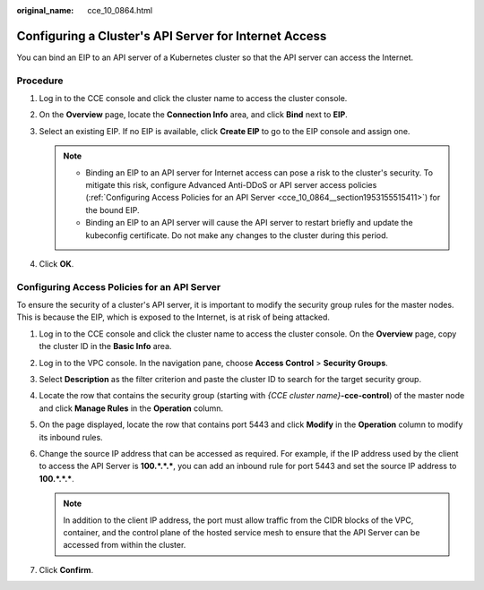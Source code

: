 :original_name: cce_10_0864.html

.. _cce_10_0864:

Configuring a Cluster's API Server for Internet Access
======================================================

You can bind an EIP to an API server of a Kubernetes cluster so that the API server can access the Internet.

Procedure
---------

#. Log in to the CCE console and click the cluster name to access the cluster console.
#. On the **Overview** page, locate the **Connection Info** area, and click **Bind** next to **EIP**.
#. Select an existing EIP. If no EIP is available, click **Create EIP** to go to the EIP console and assign one.

   .. note::

      -  Binding an EIP to an API server for Internet access can pose a risk to the cluster's security. To mitigate this risk, configure Advanced Anti-DDoS or API server access policies (:ref:`Configuring Access Policies for an API Server <cce_10_0864__section1953155515411>`) for the bound EIP.
      -  Binding an EIP to an API server will cause the API server to restart briefly and update the kubeconfig certificate. Do not make any changes to the cluster during this period.

#. Click **OK**.

.. _cce_10_0864__section1953155515411:

Configuring Access Policies for an API Server
---------------------------------------------

To ensure the security of a cluster's API server, it is important to modify the security group rules for the master nodes. This is because the EIP, which is exposed to the Internet, is at risk of being attacked.

#. Log in to the CCE console and click the cluster name to access the cluster console. On the **Overview** page, copy the cluster ID in the **Basic Info** area.
#. Log in to the VPC console. In the navigation pane, choose **Access Control** > **Security Groups**.
#. Select **Description** as the filter criterion and paste the cluster ID to search for the target security group.
#. Locate the row that contains the security group (starting with *{CCE cluster name}*\ **-cce-control**) of the master node and click **Manage Rules** in the **Operation** column.
#. On the page displayed, locate the row that contains port 5443 and click **Modify** in the **Operation** column to modify its inbound rules.
#. Change the source IP address that can be accessed as required. For example, if the IP address used by the client to access the API Server is **100.*.*.\***, you can add an inbound rule for port 5443 and set the source IP address to **100.*.*.\***.

   .. note::

      In addition to the client IP address, the port must allow traffic from the CIDR blocks of the VPC, container, and the control plane of the hosted service mesh to ensure that the API Server can be accessed from within the cluster.

#. Click **Confirm**.

